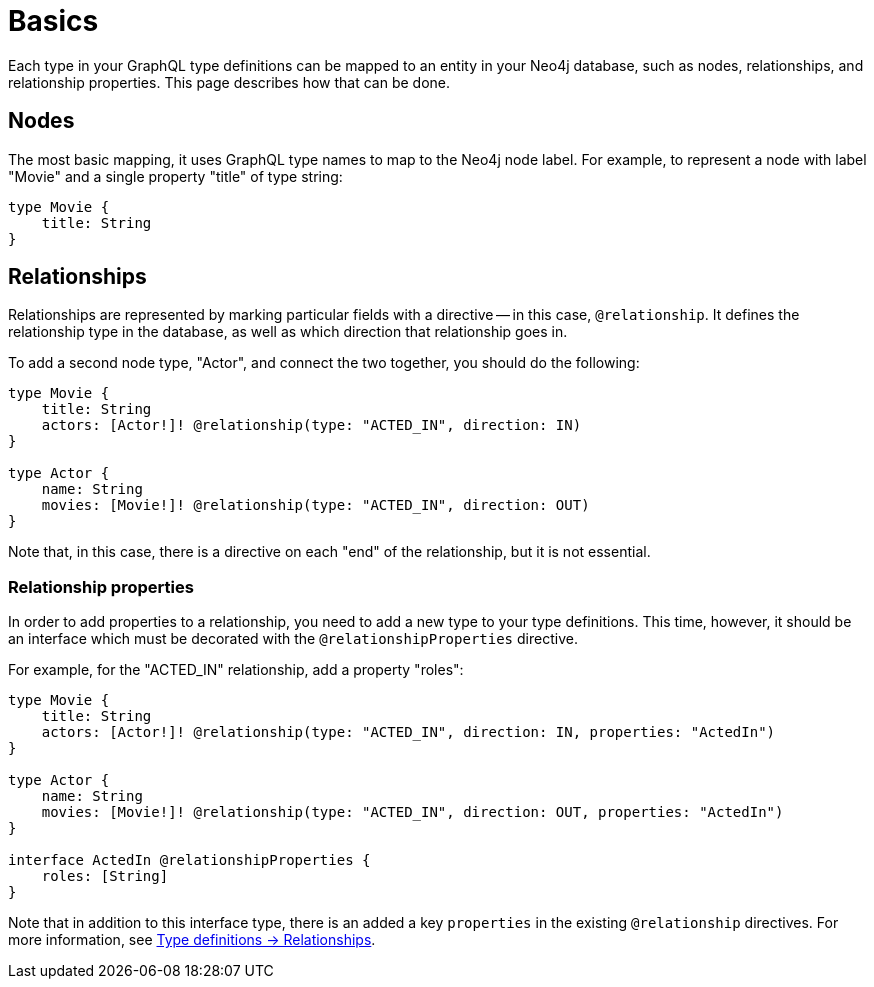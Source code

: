 [[type-definitions-basics]]
:description: This page describes basic notions about how to use directives with the Neo4j GraphQL Library.
= Basics

Each type in your GraphQL type definitions can be mapped to an entity in your Neo4j database, such as nodes, relationships, and relationship properties.
This page describes how that can be done.

== Nodes

The most basic mapping, it uses GraphQL type names to map to the Neo4j node label.
For example, to represent a node with label "Movie" and a single property "title" of type string:

[source, graphql, indent=0]
----
type Movie {
    title: String
}
----

== Relationships

Relationships are represented by marking particular fields with a directive -- in this case, `@relationship`. 
It defines the relationship type in the database, as well as which direction that relationship goes in.

To add a second node type, "Actor", and connect the two together, you should do the following:

[source, graphql, indent=0]
----
type Movie {
    title: String
    actors: [Actor!]! @relationship(type: "ACTED_IN", direction: IN)
}

type Actor {
    name: String
    movies: [Movie!]! @relationship(type: "ACTED_IN", direction: OUT)
}
----

Note that, in this case, there is a directive on each "end" of the relationship, but it is not essential.

=== Relationship properties

In order to add properties to a relationship, you need to add a new type to your type definitions.
This time, however, it should be an interface which must be decorated with the `@relationshipProperties` directive.

For example, for the "ACTED_IN" relationship, add a property "roles":

[source, graphql, indent=0]
----
type Movie {
    title: String
    actors: [Actor!]! @relationship(type: "ACTED_IN", direction: IN, properties: "ActedIn")
}

type Actor {
    name: String
    movies: [Movie!]! @relationship(type: "ACTED_IN", direction: OUT, properties: "ActedIn")
}

interface ActedIn @relationshipProperties {
    roles: [String]
}
----

Note that in addition to this interface type, there is an added a key `properties` in the existing `@relationship` directives.
For more information, see xref::/type-definitions/types/relationships.adoc[Type definitions -> Relationships].
